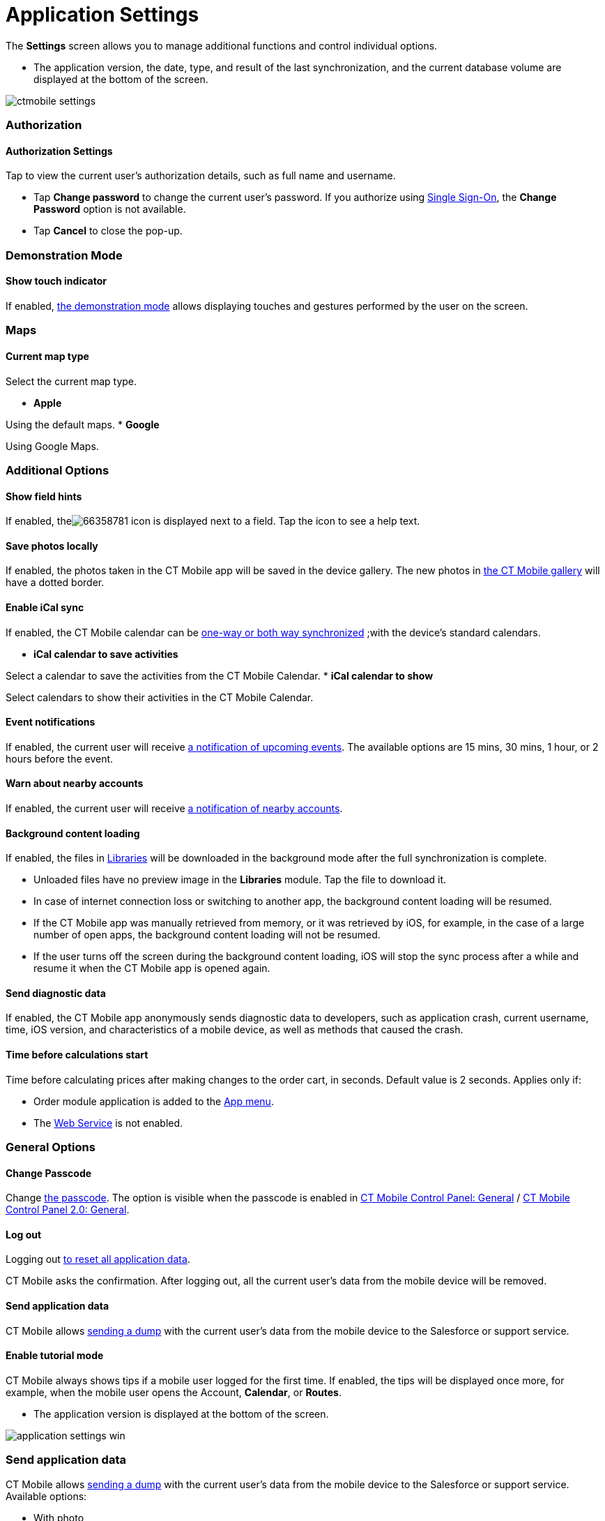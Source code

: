 = Application Settings

The *Settings* screen allows you to manage additional functions and
control individual options.

//tag::ios[]

* The application version, the date, type, and result of the last
synchronization, and the current database volume are displayed at the
bottom of the screen.

image:ctmobile-settings.png[]

[[h2_1981203353]]
=== Authorization

[[h3_305267236]]
==== Authorization Settings

Tap to view the current user's authorization details, such as full name
and username.

* Tap *Change password* to change the current user's password. If you
authorize using https://help.salesforce.com/articleView?id=sso_about.htm&type=5[Single
Sign-On], the *Change Password* option is not available.
* Tap *Cancel* to close the pop-up.

[[h2_1371499116]]
=== Demonstration Mode

[[h3_424681661]]
==== Show touch indicator

If enabled, xref:ios/mobile-application/application-settings/demonstration-mode.adoc[the demonstration mode] allows
displaying touches and gestures performed by the user on the screen.

[[h2_1872639157]]
=== Maps

[[h3_7419121]]
==== Current map type

Select the current map type.

* *Apple*

Using the default maps.
* *Google*

Using Google Maps.

[[h2_1980854273]]
=== Additional Options

[[h3_828881719]]
==== Show field hints

If enabled,
theimage:66358781.png[]
icon is displayed next to a field. Tap the icon to see a help text.

[[h3_353973580]]
==== Save photos locally

If enabled, the photos taken in the CT Mobile app will be saved in the
device gallery. The new photos in xref:ios/mobile-application/ui/actions.adoc[the CT Mobile
gallery] will have a dotted border.

[[h3_731651659]]
==== Enable iCal sync

If enabled, the CT Mobile calendar can be
xref:ios/mobile-application/application-settings/ical-synchronization.adoc[one-way or both way synchronized] ;with
the device's standard calendars.

* *iCal calendar to save activities*

Select a calendar to save the activities from the CT Mobile Calendar.
* *iCal calendar to show*

Select calendars to show their activities in the CT Mobile Calendar.

[[h3_559798070]]
==== Event notifications

If enabled, the current user will receive
xref:ios/mobile-application/application-settings/event-notifications.adoc[a notification of upcoming events]. The
available options are 15 mins, 30 mins, 1 hour, or 2 hours before the
event.

[[h3_67901066]]
==== Warn about nearby accounts

If enabled, the current user will receive
xref:ios/mobile-application/mobile-application-modules/nearby-accounts.adoc-notifications[a notification of nearby
accounts].

[[h3_1768799377]]
==== Background content loading

If enabled, the files in
https://help.customertimes.com/articles/ct-mobile-ios-en/libraries[Libraries]
will be downloaded in the background mode after the full synchronization
is complete.

* Unloaded files have no preview image in the *Libraries* module. Tap
the file to download it.
* In case of internet connection loss or switching to another app, the
background content loading will be resumed.
* If the CT Mobile app was manually retrieved from memory, or it was
retrieved by iOS, for example, in the case of a large number of open
apps, the background content loading will not be resumed.
* If the user turns off the screen during the background content
loading, iOS will stop the sync process after a while and resume it when
the CT Mobile app is opened again.

[[h3_115565593]]
==== Send diagnostic data

If enabled, the CT Mobile app anonymously sends diagnostic data to
developers, such as application crash, current username, time, iOS
version, and characteristics of a mobile device, as well as methods that
caused the crash.

[[h3_611076828]]
==== Time before calculations start

Time before calculating prices after making changes to the order cart,
in seconds. Default value is 2 seconds. Applies only if:

* Order module application is added to the xref:ios/admin-guide/app-menu/index.adoc[App menu].
* The
https://help.customertimes.com/smart/project-order-module/web-service[Web
Service] is not enabled.

[[h2_534139124]]
=== General Options

[[h3_748267454]]
==== Change Passcode

Change xref:ios/mobile-application/application-settings/application-pin-code.adoc[the passcode]. The option is
visible when the passcode is enabled
in xref:ios/admin-guide/ct-mobile-control-panel/ct-mobile-control-panel-general.adoc[CT Mobile Control Panel:
General] / xref:ios/admin-guide/ct-mobile-control-panel-new/ct-mobile-control-panel-general-new.adoc#h3_643998525[CT
Mobile Control Panel 2.0: General].

[[h3_1321398704]]
==== Log out

Logging out xref:ios/mobile-application/application-settings/log-out.adoc[to reset all application data].

CT Mobile asks the confirmation. After logging out, all the current
user's data from the mobile device will be removed.

[[h3_1008940466]]
==== Send application data

CT Mobile allows xref:ios/mobile-application/application-settings/send-application-data-dump.adoc[sending a dump]
with the current user's data from the mobile device to the Salesforce or
support service.

[[h3_1857935580]]
==== Enable tutorial mode

CT Mobile always shows tips if a mobile user logged for the first time.
If enabled, the tips will be displayed once more, for example, when the
mobile user opens the [.object]#Account#, *Calendar*, or
*Routes*.

//tag::win[]

* The application version is displayed at the bottom of the screen.

image:application-settings-win.png[]

[[h2_1008940466]]
=== Send application data

CT Mobile allows xref:ios/mobile-application/application-settings/send-application-data-dump.adoc[sending a dump]
with the current user's data from the mobile device to the Salesforce or
support service. Available options:

* With photo
* Without photo
* Unsynchronized photos
* Synchronization log

[[h2_1819839796]]
=== Credential Settings

[[h3_1967210642]]
==== Validate credentials

Click to check credentials are valid.

[[h3_691037529]]
==== Change password

Click to change the password in the CT Mobile app. The new password will
be used to log in to Salesforce.

[[h2_397515857]]
=== Change User

CT Mobile allows xref:ios/getting-started/logging-in/index.adoc[multiple user access]. Changing
the current user, the database of the previous user remains on the
mobile device as well as the previous user will still be authorized.
xref:ios/getting-started/logging-in/index.adoc[To change the current user], select the *User*
record or tap the plus button to add a new one.

[[h2_1321398704]]
=== Log out

Logging out xref:ios/mobile-application/application-settings/log-out.adoc[to reset all application data].

CT Mobile asks you for confirmation. After logging out, all the current
user's data from the mobile device will be removed.

//tag::andr[]

* The application version is displayed at the bottom of the screen.

image:66358778.png[]

[[h2_797723699]]
=== Authorization

The current user's authorization details. View full name, username, and
password.

[[h2_78694508]]
=== User interface language

Select a language from the picklist.

[[h2_1427255445]]
=== Show Log

Tap to view and send logs via share options of a device such as an
email, hangouts, Bluetooth, etc.

[[h2_1594942057]]
=== Reset

Logging out xref:ios/mobile-application/application-settings/log-out.adoc[to reset all application data].

CT Mobile asks you for confirmation. After logging out, all the current
user's data from the mobile device will be removed.

//tag::kotlin[]

* The full name and username are displayed at the top of the screen
* The application version is displayed at the bottom of the screen.



Available buttons:

* *Full Synchronization*. Tap to launch the first full or mixed
synchronization.
* *Save changes*. Tap to save all application data and users who logged
in to the CT Mobile app, including attachments, as a ZIP file in the
*Downloads* folder on the mobile device.
* *Action logs*. Tap to view sync logs of the last synchronization.
* *xref:ios/mobile-application/application-settings/log-out.adoc[Log out and Erase]*. Tap to log out from the CT
Mobile app.



Some additional functionalities are hidden. Tap the number of the CT
Mobile version to display the hidden buttons:

* *Send database*. Tap to create a ZIP archive with the app database and
send it via the standard *Share* menu on Android devices.
* *Delete the database if exist.* Tap to erase the database.
